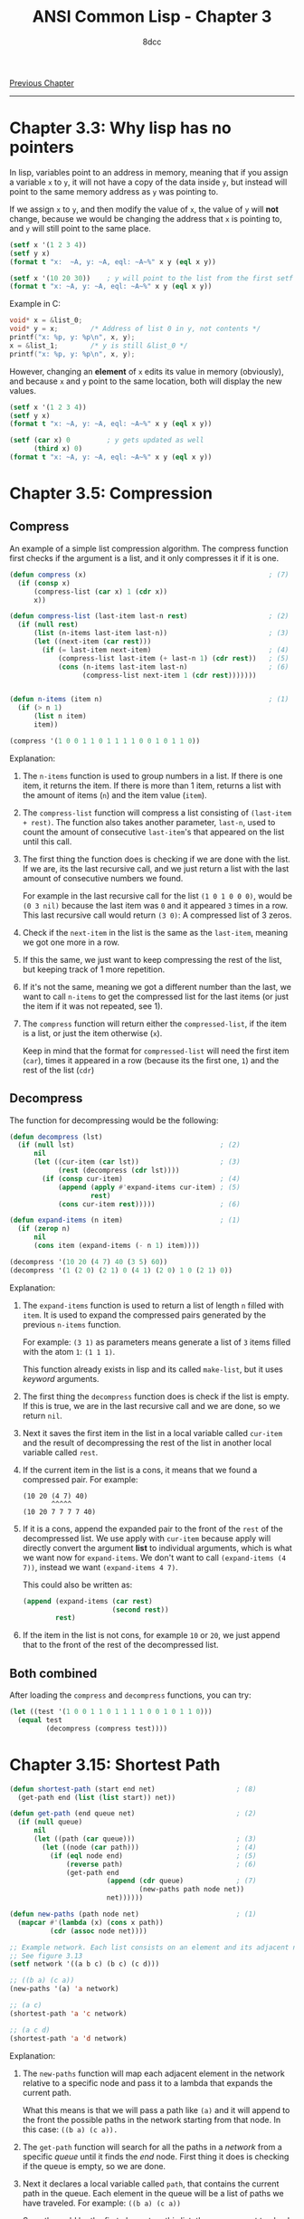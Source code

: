 #+title: ANSI Common Lisp - Chapter 3
#+options: toc:nil
#+property: header-args:lisp :tangle acl-chapter3.lisp :comments link
#+auto_tangle: t
#+author: 8dcc

[[file:acl-chapter2.org][Previous Chapter]]

-----

#+TOC: headlines 2

* Chapter 3.3: Why lisp has no pointers
In lisp, variables point to an address in memory, meaning that if you assign a
variable =x= to =y=, it will not have a copy of the data inside =y=, but instead will
point to the same memory address as =y= was pointing to.

If we assign =x= to =y=, and then modify the value of =x=, the value of =y= will *not*
change, because we would be changing the address that =x= is pointing to, and =y=
will still point to the same place.

#+begin_src lisp :results output
(setf x '(1 2 3 4))
(setf y x)
(format t "x:  ~A, y: ~A, eql: ~A~%" x y (eql x y))

(setf x '(10 20 30))    ; y will point to the list from the first setf
(format t "x: ~A, y: ~A, eql: ~A~%" x y (eql x y))
#+end_src

#+RESULTS:
: x:  (1 2 3 4), y: (1 2 3 4), eql: T
: x: (10 20 30), y: (1 2 3 4), eql: NIL

Example in C:

#+begin_src c
void* x = &list_0;
void* y = x;        /* Address of list 0 in y, not contents */
printf("x: %p, y: %p\n", x, y);
x = &list_1;        /* y is still &list_0 */
printf("x: %p, y: %p\n", x, y);
#+end_src

However, changing an *element* of =x= edits its value in memory (obviously), and
because =x= and =y= point to the same location, both will display the new values.

#+begin_src lisp :results output
(setf x '(1 2 3 4))
(setf y x)
(format t "x: ~A, y: ~A, eql: ~A~%" x y (eql x y))

(setf (car x) 0         ; y gets updated as well
      (third x) 0)
(format t "x: ~A, y: ~A, eql: ~A~%" x y (eql x y))
#+end_src

#+RESULTS:
: x: (1 2 3 4), y: (1 2 3 4), eql: T
: x: (0 2 0 4), y: (0 2 0 4), eql: T

* Chapter 3.5: Compression
** Compress
An example of a simple list compression algorithm. The compress function first
checks if the argument is a list, and it only compresses it if it is one.

#+begin_src lisp
(defun compress (x)                                             ; (7)
  (if (consp x)
      (compress-list (car x) 1 (cdr x))
      x))

(defun compress-list (last-item last-n rest)                    ; (2)
  (if (null rest)
      (list (n-items last-item last-n))                         ; (3)
      (let ((next-item (car rest)))
        (if (= last-item next-item)                             ; (4)
            (compress-list last-item (+ last-n 1) (cdr rest))   ; (5)
            (cons (n-items last-item last-n)                    ; (6)
                  (compress-list next-item 1 (cdr rest)))))))


(defun n-items (item n)                                         ; (1)
  (if (> n 1)
      (list n item)
      item))

(compress '(1 0 0 1 1 0 1 1 1 1 0 0 1 0 1 1 0))
#+end_src

#+RESULTS:
: (1 (2 0) (2 1) 0 (4 1) (2 0) 1 0 (2 1) 0)

Explanation:
1. The =n-items= function is used to group numbers in a list. If there is one
   item, it returns the item. If there is more than 1 item, returns a list with
   the amount of items (=n=) and the item value (=item=).

2. The =compress-list= function will compress a list consisting of
   =(last-item + rest)=. The function also takes another parameter, =last-n=, used
   to count the amount of consecutive =last-item='s that appeared on the list
   until this call.

3. The first thing the function does is checking if we are done with the list.
   If we are, its the last recursive call, and we just return a list with the
   last  amount of consecutive numbers we found.

   For example in the last recursive call for the list =(1 0 1 0 0 0)=, would be
   =(0 3 nil)= because the last item was =0= and it appeared =3= times in a row. This
   last recursive call would return =(3 0)=: A compressed list of 3 zeros.

4. Check if the =next-item= in the list is the same as the =last-item=, meaning we
   got one more in a row.

5. If this the same, we just want to keep compressing the rest of the list, but
   keeping track of 1 more repetition.

6. If it's not the same, meaning we got a different number than the last, we
   want to call =n-items= to get the compressed list for the last items (or just
   the item if it was not repeated, see 1).

7. The =compress= function will return either the =compressed-list=, if the item is
   a list, or just the item otherwise (=x=).

   Keep in mind that the format for =compressed-list= will need the first item
   (=car=), times it appeared in a row (because its the first one, =1=) and the rest
   of the list (=cdr=)

** Decompress
The function for decompressing would be the following:

#+begin_src lisp
(defun decompress (lst)
  (if (null lst)                                    ; (2)
      nil
      (let ((cur-item (car lst))                    ; (3)
            (rest (decompress (cdr lst))))
        (if (consp cur-item)                        ; (4)
            (append (apply #'expand-items cur-item) ; (5)
                    rest)
            (cons cur-item rest)))))                ; (6)

(defun expand-items (n item)                        ; (1)
  (if (zerop n)
      nil
      (cons item (expand-items (- n 1) item))))

(decompress '(10 20 (4 7) 40 (3 5) 60))
(decompress '(1 (2 0) (2 1) 0 (4 1) (2 0) 1 0 (2 1) 0))
#+end_src

Explanation:
1. The =expand-items= function is used to return a list of length =n= filled with
   =item=. It is used to expand the compressed pairs generated by the previous
   =n-items= function.

   For example: =(3 1)= as parameters means generate a list of =3= items filled with
   the atom =1=: =(1 1 1)=.

   This function already exists in lisp and its called ~make-list~, but it uses
   /keyword/ arguments.

2. The first thing the =decompress= function does is check if the list is empty.
   If this is true, we are in the last recursive call and we are done, so we
   return =nil=.

3. Next it saves the first item in the list in a local variable called =cur-item=
   and the result of decompressing the rest of the list in another local
   variable called =rest=.

4. If the current item in the list is a cons, it means that we found a
   compressed pair. For example:

   #+begin_src
   (10 20 (4 7) 40)
          ^^^^^
   (10 20 7 7 7 7 40)
   #+end_src

5. If it is a cons, append the expanded pair to the front of the =rest= of the
   decompressed list. We use apply with =cur-item= because apply will directly
   convert the argument *list* to individual arguments, which is what we want now
   for =expand-items=. We don't want to call =(expand-items (4 7))=, instead we want
   =(expand-items 4 7)=.

   This could also be written as:

   #+begin_src lisp
(append (expand-items (car rest)
                      (second rest))
        rest)
   #+end_src

6. If the item in the list is not cons, for example =10= or =20=, we just append
   that to the front of the rest of the decompressed list.

** Both combined
After loading the =compress= and =decompress= functions, you can try:

#+begin_src lisp
(let ((test '(1 0 0 1 1 0 1 1 1 1 0 0 1 0 1 1 0)))
  (equal test
         (decompress (compress test))))
#+end_src

#+RESULTS:
: T

* Chapter 3.15: Shortest Path

[[https://user-images.githubusercontent.com/29655971/233706749-21da9696-fa9a-4f28-bbb4-61f93bc3dac7.png]]

#+begin_src lisp
(defun shortest-path (start end net)                    ; (8)
  (get-path end (list (list start)) net))

(defun get-path (end queue net)                         ; (2)
  (if (null queue)
      nil
      (let ((path (car queue)))                         ; (3)
        (let ((node (car path)))                        ; (4)
          (if (eql node end)                            ; (5)
              (reverse path)                            ; (6)
              (get-path end
                        (append (cdr queue)             ; (7)
                                (new-paths path node net))
                        net))))))

(defun new-paths (path node net)                        ; (1)
  (mapcar #'(lambda (x) (cons x path))
          (cdr (assoc node net))))

;; Example network. Each list consists on an element and its adjacent nodes.
;; See figure 3.13
(setf network '((a b c) (b c) (c d)))

;; ((b a) (c a))
(new-paths '(a) 'a network)

;; (a c)
(shortest-path 'a 'c network)

;; (a c d)
(shortest-path 'a 'd network)
#+end_src

#+RESULTS:
| A | C | D |

Explanation:
1. The =new-paths= function will map each adjacent element in the network relative
   to a specific node and pass it to a lambda that expands the current path.

   What this means is that we will pass a path like =(a)= and it will append to
   the front the possible paths in the network starting from that node. In this
   case: =((b a) (c a)).=

2. The =get-path= function will search for all the paths in a /network/ from a
   specific /queue/ until it finds the /end/ node. First thing it does is checking
   if the queue is empty, so we are done.

3. Next it declares a local variable called =path=, that contains the current path
   in the queue. Each element in the queue will be a list of paths we have
   traveled. For example: =((b a) (c a))=

   So path would be the first element on this list, the one we want to check in
   the current call (In this case =(b a)=). See *7*.

4. We also create another local variable called =node=, that contains the first
   element of =path=. In the previous example: =b=.

   We need to use a nested =let= because common lisp doesn't support
   initialization of an item with a previous one in the variable list.

5. We check if =node= (meaning the last node of the last path we traversed from
   the /queue/) is the =end= node, meaning we found what we were looking for and we
   are done.

6. If we found the end node, we want to return the *reversed* path for visibility.
   Keep in mind we add the new nodes to the front of each list of the queue (See
   *1*).

7. If we didn't find it, call the function after updating the queue. To update
   the queue list we will calculate the new paths using the =new-paths= function
   (*1*) and we will move those new paths to the *back* of the queue by appending
   the rest of the list to the front.

   For example with the queue =((b a) (c a))=, it will check if =b= is the end node
   (*5*), and because its not it will get the =new-paths= from =b=, in this case =c=,
   returning the list =(c b a)=. This list returned by =new-paths= will be moved to
   the *back* of the =get-path= queue (*7*), and the function will get called again
   with the updated queue =(c a) (c b a)=.

8. The =shortest-path= function will create an initial queue for =get-path=
   based on the first item, and return it.


Example of recursive calls to =get-path=:
#+begin_src conf
((A))
((B A) (C A))           # new-paths from A
((C A) (C B A))         # new-paths from (b a), move to back
((C B A) (D C A))       # new-paths from (c a), move to back
((D C A) (D C B A))     # new-paths from (c b a), move to back

# Compare (car (car queue)) with end, it matches so return reversed:
(A C D)
#+end_src

* Exercises
** Exercise 1
Show the following lists in box notation:

*** Expression 1
#+begin_src lisp
(a b (e d))
#+end_src

Box notation:

#+begin_src
+---+---+   +---+---+   +---+---+
| a | ----->| b | ----->| | |nil|
+---+---+   +---+---+   +-|-+---+
                          |
                          v
                        +---+---+   +---+---+
                        | e | ----->| d |nil|
                        +---+---+   +---+---+
#+end_src

*** Expression 2
#+begin_src lisp
(a (b (c (d))))
#+end_src

Box notation:

#+begin_src
+---+---+   +---+---+
| a | ----->| | |nil|
+---+---+   +-|-+---+
              |
              v
            +---+---+   +---+---+
            | b | ----->| | |nil|
            +---+---+   +-|-+---+
                          |
                          v
                        +---+---+   +---+---+
                        | c | ----->| | |nil|
                        +---+---+   +-|-+---+
                                      |
                                      v
                                    +---+---+
                                    | d |nil|
                                    +---+---+
#+end_src

*** Expression 3
#+begin_src lisp
(((a b) c) d)
#+end_src

Box notation:

#+begin_src
+---+---+   +---+---+
| | | ----->| d |nil|
+-|-+---+   +---+---+
  |
  v
+---+---+   +---+---+
| | | ----->| c |nil|
+-|-+---+   +---+---+
  |
  v
+---+---+   +---+---+
| a | ----->| b |nil|
+---+---+   +---+---+
#+end_src

*** Expression 4
#+begin_src lisp
(a (b . c) . d)
#+end_src

Box notation:

#+begin_src
+---+---+   +---+---+
| a | ----->| | | d |
+---+---+   +-|-+---+
              |
              v
            +---+---+
            | b | c |
            +---+---+
#+end_src

** Exercise 2
Write a version of union that preserves the order of the elements in the
original lists:

#+begin_src lisp
(defun remove-repeated (items lst)
  (if (null items)
      lst
      (let ((cleaned (remove (car items) lst)))
        (remove-repeated (cdr items) cleaned))))

;; (6 5 4 0 4 5 6)
(remove-repeated '(1 2 3)
                 '(6 5 4 3 2 1 0 1 2 3 4 5 6))

(defun new-union (x y)
  (append x (remove-repeated x y)))

;; (a b c d)
(new-union '(a b c) '(b a d))
#+end_src

#+RESULTS:
| A | B | C | D |

** Exercise 3
Define a function that takes a list and returns a list indicating the number of
times each (=eql=) element appears, sorted from most common element to least
common:

#+begin_src lisp
(defun occurrences-unsorted (lst)       ; (1)
  (if (null lst)
      nil
      (let ((first (car lst)))
        (cons (list first (count first lst))
              (occurrences-unordered (remove first lst))))))

;; ((A 2) (B 1) (C 3) (D 1))
(occurrences-unordered '(a b c c d c a))

(defun occurrences (lst)                ; (2)
  (sort (occurrences-unordered lst)
        (lambda (a b)
          (> (second a)
             (second b)))))

;; ((C 3) (A 2) (B 1) (D 1))
(occurrences '(a b c c d c a))
#+end_src

#+RESULTS:
| C | 3 |
| A | 2 |
| B | 1 |
| D | 1 |

Explanation:
1. The =occurrences-unsorted= function is used to count the items of a list, and
   return a list of item-amount pairs. For example the list =(a b c b)= would
   return =((a 1) (b 2) (c 1))=. (Remember this is not sorted by frequency yet,
   so they will be counted and returned by order of appearance on the original
   list).

   This function stores the =first= element of the list (the one we want to check
   in the current call) and creates a /pair/ consisting of the item itself and its
   number of appearances in the list.

   #+begin_comment
   TODO: Does this create a pair like exercise 1.4?
   #+end_comment

   This new pair will be joined (using =cons=) to the rest of the item-amount
   pairs from the list *after removing* the items we just counted.

2. The =occurrences= function will return the list from =occurrences-unsorted=
   after sorting it. To sort this list we will use the =sort= function, which
   takes 2 parameters, the list to sort (return valued from unsorted function)
   and the function for sorting. This function needs to accept 2 parameters,
   like for example =<=.

   In our case, however, because it is not a /plain/ list, we need to use our own
   /lambda/ function for comparing the *second* element of the inner lists (which is
   the amount of each item).

** Exercise 4
Why does =(member '(a) '((a) (b)))= return =nil=?

The =member= function, by default, uses the =equ= function to compare the elements.
The =equ= function compares if 2 values are *exactly* the same, meaning they have
the same address in memory. In this case the first parameter we are passing,
='(a)= is not in the same address as the =(a)= in the second list. Instead of =equ=,
we can tell the =member= function to use another function that compares against
contents, like =equal=. To do this we use the /keyword/ test, and pass the function
object of =equal=:

#+begin_src lisp
(member '(a) '((a) (b)) :test #'equal)
#+end_src

#+RESULTS:
| A |
| B |

Note: Keep in mind that member returns the part of the list starting with the
element it was looking for.

** Exercise 5
Suppose the function =pos+= takes a list and returns a list of each element plus
its position.

*** Recursion

#+begin_src lisp
(defun add-1 (lst)                          ; (1)
  (if (null lst)
      nil
      (cons (+ (car lst) 1)
            (add-1 (cdr lst)))))

(defun pos+ (lst)
  (if (null lst)
      nil
      (let ((rest (pos+ (cdr lst))))        ; (2)
        (cons (car lst) (add-1 rest)))))    ; (3)

(pos+ '(7 5 1 4))
#+end_src

#+RESULTS:
| 7 | 6 | 3 | 7 |

Explanation:
1. The =add-1= function adds 1 to all the elements of a list.

   +We use a slight amount of =mapcar=.+ We append the first element of the list
   plus 1 to the returned value of calling =add-1= with the rest of the list.

2. We store the output of a call to this =pos+= function with the =cdr= of the
   original list in a local variable called =rest=.

3. We append the first element of the list to the returned value of calling
   =add-1= with the =rest= local variable.

Example:
| Call # | Arguments | Return    |
|--------+-----------+-----------|
|      0 | =(7 5 1 4)= | =(7 6 3 7)= |
|      1 | =(  5 1 4)= | =(  5 2 6)= |
|      2 | =(    1 4)= | =(    1 5)= |
|      3 | =(      4)= | =(      4)= |
|      4 | =nil=       | =nil=       |

*** Iteration

#+begin_src lisp
(defun pos+ (lst)
  (let ((lstlen (length lst)))      ; (1)
    (do ((i 0 (+ i 1)))             ; (2)
        ((>= i lstlen) lst)         ; (4)
      (setf (nth i lst)             ; (3)
            (+ (nth i lst) i)))))

(pos+ '(7 5 1 4))
#+end_src

#+RESULTS:
| 7 | 6 | 3 | 7 |

Explanation:
1. We store the length of the list in a local variable called =lstlen=.
2. We iterate from 0 to the length of the list increasing =i= every iteration.
3. Each iteration we add =i= to the value on the list at index =i=.
4. Once we are done, we return the list. +I am not sure if+ =length= would get
   called every iteration if we used it here as exit condition.

Example:
| Iteration | List      | Operation  |
|-----------+-----------+------------|
|         0 | =(7 5 1 4)= | Add 0 to 7 |
|         1 | =(7 6 1 4)= | Add 1 to 5 |
|         2 | =(7 6 3 4)= | Add 2 to 1 |
|         3 | =(7 6 3 7)= | Add 3 to 5 |

*** Mapcar

#+begin_src lisp
(defun pos+ (lst)
  (let ((i -1))                     ; (1)
    (mapcar #'(lambda (x)
                (setf i (+ i 1))    ; (2)
                (+ x i))            ; (3)
            lst)))

(pos+ '(7 5 1 4))
#+end_src

#+RESULTS:
| 7 | 6 | 3 | 7 |

Explanation:
1. We create a local variable =i= initialized as =-1=, because we will increment one
   each call to the =mapcar= lambda (See *2*), and we want to add 0 to the first
   element, not 1.

2. Inside the lambda for =mapcar=, we first add 1 to the =i= local variable and then
   add that value to =x= (the lambda parameter). We need to add one first because
   if we did it after setting =x=, the value of the =setf= would be returned by the
   lambda.

   Note: Since =setf= returns the new value we are setting, we could inline this
   inside the next call to =+=. E.g. =(+ x (setf i (+ i 1)))=.

3. We add the =i= variable to the lambda parameter. In this case, because of
   =mapcar=, =x= will be each element of =lst=.

** Exercise 6
After years of deliberation, a government commission has decided that lists
should be represented by using the =cdr= to point to the first element and the =car=
to point to the rest of the list. Define the government versions of the
following functions:

*** Section A

#+begin_src lisp
(defun my-cons (x y)
  (let ((pair '(nil . nil)))
    (setf (car pair) y
          (cdr pair) x)
    pair))

;; (b . a)
(my-cons 'a 'b)

;; Not working
;;(my-cons (my-cons nil 'b) 'a)
#+end_src

#+RESULTS:
: (B . A)

*** Section B

#+begin_src lisp
(defun my-list (x y z)                  ; (1)
  (cons z (cons y (cons x nil))))       ; (2)

(my-list 'a 'b 'c)
#+end_src

#+RESULTS:
| C | B | A |

Notes:
1. The book didn't talk about =&rest= yet, so I will use 3 parameters in this
   example.
2. According to the "government commission", =cons= should be called with reverse
   parameters, but I don't care.

*** Section C

#+begin_src lisp
(defun my-length (lst)
  (if (null lst)
      0
      (+ 1 (my-length (car lst)))))        ; (1)
#+end_src

#+RESULTS:
: MY-LENGTH

Noes:
1. Kinda hard to understand the implications of the =car=-=cdr= switch.

*** Section D

#+begin_src lisp
(defun my-member-norm (elem lst)
  (if (null lst)
      nil
      (if (equal elem (car lst))                ; (1)
          lst
          (my-member-norm elem (cdr lst)))))

;; (b c d)
(my-member-norm 'b '(a b c d))

(defun my-member (elem lst)
  (if (null lst)
      nil
      (if (equal elem (cdr lst))
          lst
          (my-member-norm elem (car lst)))))
#+end_src

#+RESULTS:
| B | C | D |

Notes:
1. The original =member= function compares using =eql=, although it *can* be
   overwritten using a keyword. In this case I use =equal=, which is more
   permissive.

** Exercise 7
Modify the program in Figure 3.6 to use fewer =cons= cells. (Hint: Use
dotted lists.)

#+begin_src lisp
(defun compress (x)
  (if (consp x)
      (compress-list (car x) 1 (cdr x))
      x))

(defun compress-list (last-item last-n rest)
  (if (null rest)
      (list (n-items last-item last-n))
      (let ((next-item (car rest)))
        (if (= last-item next-item)
            (compress-list last-item (+ last-n 1) (cdr rest))
            (cons (n-items last-item last-n)
                  (compress-list next-item 1 (cdr rest)))))))

(defun n-items (item n)
  (if (> n 1)
      (cons n item)                                 ; (1)
      item))

(compress '(1 0 0 1 1 0 1 1 1 1 0 0 1 0 1 1 0))
#+end_src

#+RESULTS:
: (1 (2 . 0) (2 . 1) 0 (4 . 1) (2 . 0) 1 0 (2 . 1) 0)


For more information see [[*Chapter 3.5: Compression][Chapter 3.5: Compression]].

Notes:
1. Instead of using =list=, we directly use =cons= with the appearances and the
   element. Difference in box notation:

   #+begin_src
Old:
  +---+---+   +---+---+
  | n | ----->|itm|nil|
  +---+---+   +---+---+

New:
  +---+---+
  | n |itm|
  +---+---+
   #+end_src

** Exercise 8
Define a function that takes a list and prints it in dot notation.

#+begin_src lisp
(defun show-dots (cns)
  (if (not (consp cns))
      (format nil "~A" cns)
      (concatenate 'string
                   "("
                   (show-dots (car cns))
                   " . "
                   (show-dots (cdr cns))
                   ")")))

;; (A . (B . (C . NIL)))
(show-dots '(a b c))

;; (A . (B . ((E . (D . NIL)) . NIL))).
(show-dots '(a b (e d)))                    ; (1)
#+end_src

#+RESULTS:
: (A . (B . ((E . (D . NIL)) . NIL)))

Notes:
1. This is the same expression as [[*Expression 1][Expression 1]]. Output looks messy but it is
   correct. Run:
   =(format t "~A" '(A . (B . ((E . (D . NIL)) . NIL)))))=

** Exercise 9
Write a program to find the /longest/ finite path through a network represented as
in Section 3.15. The network may contain cycles.

#+begin_src lisp
(defun longest-path (start end net)
  (get-path end (list (list start)) net))

(defun get-paths (start end net)
  (if (null queue)
      nil
      (let ((path (car queue)))                         ; (3)
        (let ((node (car path)))                        ; (4)
          (if (eql node end)                            ; (5)
              (reverse path)                            ; (6)
              (get-path end
                        (append (cdr queue)             ; (7)
                                (new-paths path node net))
                        net))))))

(defun new-paths (path node net)
  (mapcar #'(lambda (x) (cons x path))
          (cdr (assoc node net))))

;; TODO
(defun new-paths2 (path node net)
  (mapcar #'(lambda (x)
              (cons x path))
          (cdr (assoc node net))))

;; Example network. Each list consists on an element and its adjacent nodes.
(setf network '((a b c e) (b c) (c d) (d e)))

(get-paths 'a 'e network)
#+end_src

#+RESULTS:
| A | E |

For more information, see comments on [[*Chapter 3.15: Shortest Path][Chapter 3.15: Shortest Path]]

We can't just stop at the first valid path we find from /start/ to /end/, we need to
get all of the paths and check which one is the largest.
